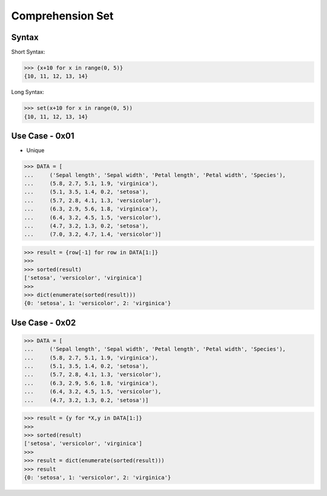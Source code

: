 Comprehension Set
=================


Syntax
------
Short Syntax:

>>> {x+10 for x in range(0, 5)}
{10, 11, 12, 13, 14}

Long Syntax:

>>> set(x+10 for x in range(0, 5))
{10, 11, 12, 13, 14}


Use Case - 0x01
---------------
* Unique

>>> DATA = [
...     ('Sepal length', 'Sepal width', 'Petal length', 'Petal width', 'Species'),
...     (5.8, 2.7, 5.1, 1.9, 'virginica'),
...     (5.1, 3.5, 1.4, 0.2, 'setosa'),
...     (5.7, 2.8, 4.1, 1.3, 'versicolor'),
...     (6.3, 2.9, 5.6, 1.8, 'virginica'),
...     (6.4, 3.2, 4.5, 1.5, 'versicolor'),
...     (4.7, 3.2, 1.3, 0.2, 'setosa'),
...     (7.0, 3.2, 4.7, 1.4, 'versicolor')]

>>> result = {row[-1] for row in DATA[1:]}
>>>
>>> sorted(result)
['setosa', 'versicolor', 'virginica']
>>>
>>> dict(enumerate(sorted(result)))
{0: 'setosa', 1: 'versicolor', 2: 'virginica'}


Use Case - 0x02
---------------
>>> DATA = [
...     ('Sepal length', 'Sepal width', 'Petal length', 'Petal width', 'Species'),
...     (5.8, 2.7, 5.1, 1.9, 'virginica'),
...     (5.1, 3.5, 1.4, 0.2, 'setosa'),
...     (5.7, 2.8, 4.1, 1.3, 'versicolor'),
...     (6.3, 2.9, 5.6, 1.8, 'virginica'),
...     (6.4, 3.2, 4.5, 1.5, 'versicolor'),
...     (4.7, 3.2, 1.3, 0.2, 'setosa')]

>>> result = {y for *X,y in DATA[1:]}
>>>
>>> sorted(result)
['setosa', 'versicolor', 'virginica']
>>>
>>> result = dict(enumerate(sorted(result)))
>>> result
{0: 'setosa', 1: 'versicolor', 2: 'virginica'}

.. todo:: Assignments
